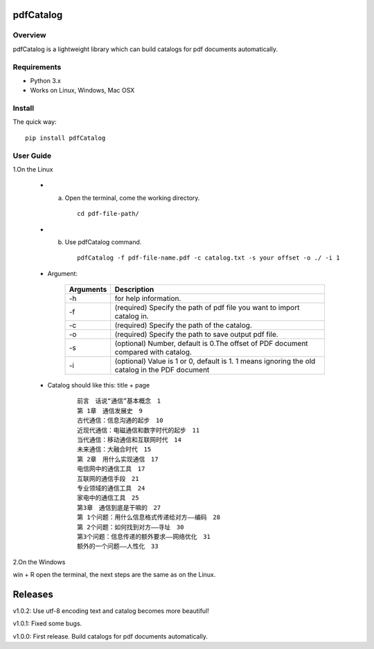 pdfCatalog
==========

Overview
--------

pdfCatalog is a lightweight library which can build catalogs for pdf
documents automatically.

Requirements
------------

-   Python 3.x
-   Works on Linux, Windows, Mac OSX

Install
-------

The quick way:

::

     pip install pdfCatalog


User Guide
----------

1.On the Linux

 -   a.  Open the terminal, come the working directory.


       ::

        cd pdf-file-path/

 -   b.  Use pdfCatalog command.

        ::

         pdfCatalog -f pdf-file-name.pdf -c catalog.txt -s your offset -o ./ -i 1

 - Argument:

         ==========   ==================
         Arguments    Description
         ==========   ==================
         -h           for help information.
         -f           (required) Specify the path of pdf file you want to import catalog in.
         -c           (required) Specify the path of the catalog.
         -o           (required) Specify the path to save output pdf file.
         -s           (optional) Number, default is 0.The offset of PDF document compared with catalog.
         -i           (optional) Value is 1 or 0, default is 1. 1 means ignoring the old catalog in the PDF document
         ==========   ==================


 - Catalog should like this: title + page

    ::

     前言　话说“通信”基本概念　1
     第 1章　通信发展史　9
     古代通信：信息沟通的起步　10
     近现代通信：电磁通信和数字时代的起步　11
     当代通信：移动通信和互联网时代　14
     未来通信：大融合时代　15
     第 2章　用什么实现通信　17
     电信网中的通信工具　17
     互联网的通信手段　21
     专业领域的通信工具　24
     家电中的通信工具　25
     第3章　通信到底是干嘛的　27
     第 1个问题：用什么信息格式传递给对方——编码　28
     第 2个问题：如何找到对方——寻址　30
     第3个问题：信息传递的额外要求——网络优化　31
     额外的一个问题——人性化　33

2.On the Windows

win + R open the terminal, the next steps are the same as on the Linux.

Releases
========

v1.0.2: Use utf-8 encoding text and catalog becomes more beautiful!

v1.0.1: Fixed some bugs.

v1.0.0: First release. Build catalogs for pdf documents automatically.

